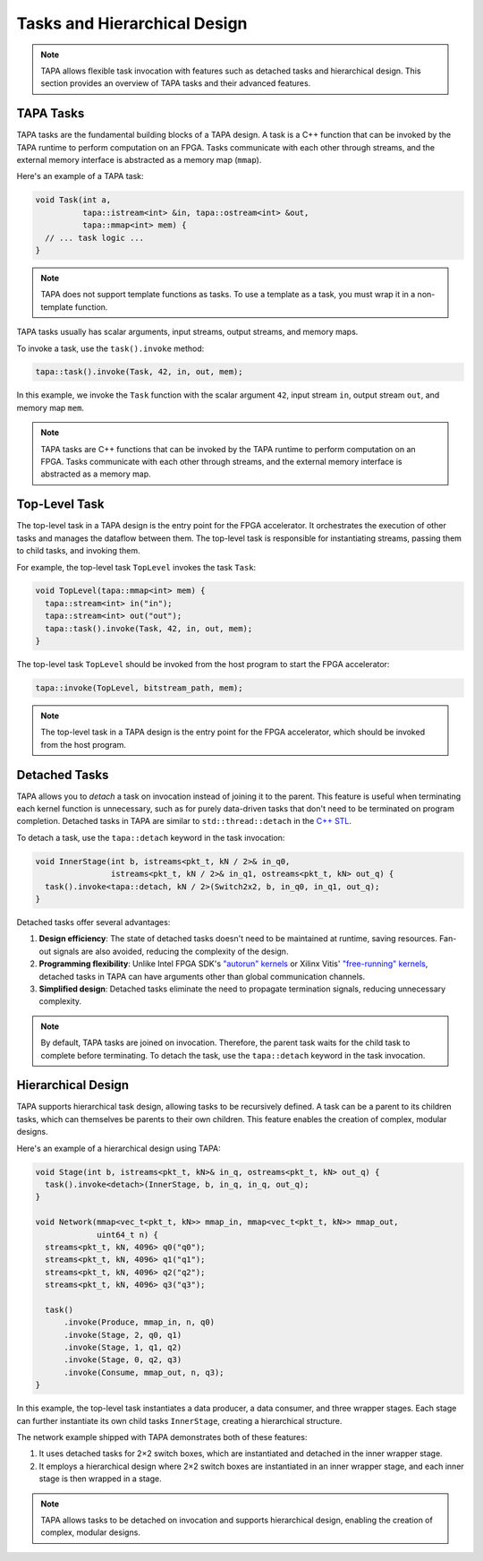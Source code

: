 Tasks and Hierarchical Design
=============================

.. note::

   TAPA allows flexible task invocation with features such as detached
   tasks and hierarchical design. This section provides an overview of
   TAPA tasks and their advanced features.

TAPA Tasks
----------

TAPA tasks are the fundamental building blocks of a TAPA design. A task is a
C++ function that can be invoked by the TAPA runtime to perform computation
on an FPGA. Tasks communicate with each other through streams, and the
external memory interface is abstracted as a memory map (``mmap``).

Here's an example of a TAPA task:

.. code-block:: cpp

  void Task(int a,
            tapa::istream<int> &in, tapa::ostream<int> &out,
            tapa::mmap<int> mem) {
    // ... task logic ...
  }

.. note::

   TAPA does not support template functions as tasks. To use a template
   as a task, you must wrap it in a non-template function.

TAPA tasks usually has scalar arguments, input streams, output streams, and
memory maps.

To invoke a task, use the ``task().invoke`` method:

.. code-block:: cpp

   tapa::task().invoke(Task, 42, in, out, mem);

In this example, we invoke the ``Task`` function with the scalar argument
``42``, input stream ``in``, output stream ``out``, and memory map ``mem``.

.. note::

   TAPA tasks are C++ functions that can be invoked by the TAPA runtime to
   perform computation on an FPGA. Tasks communicate with each other through
   streams, and the external memory interface is abstracted as a memory map.

Top-Level Task
--------------

The top-level task in a TAPA design is the entry point for the FPGA
accelerator. It orchestrates the execution of other tasks and manages the
dataflow between them. The top-level task is responsible for instantiating
streams, passing them to child tasks, and invoking them.

For example, the top-level task ``TopLevel`` invokes the task ``Task``:

.. code-block:: cpp

   void TopLevel(tapa::mmap<int> mem) {
     tapa::stream<int> in("in");
     tapa::stream<int> out("out");
     tapa::task().invoke(Task, 42, in, out, mem);
   }

The top-level task ``TopLevel`` should be invoked from the host program to
start the FPGA accelerator:

.. code-block:: cpp

   tapa::invoke(TopLevel, bitstream_path, mem);

.. note::

   The top-level task in a TAPA design is the entry point for the FPGA
   accelerator, which should be invoked from the host program.

Detached Tasks
--------------

TAPA allows you to *detach* a task on invocation instead of joining it to
the parent. This feature is useful when terminating each kernel function
is unnecessary, such as for purely data-driven tasks that don't need to be
terminated on program completion. Detached tasks in TAPA are similar to
``std::thread::detach`` in the
`C++ STL <https://en.cppreference.com/w/cpp/thread/thread/detach>`_.

To detach a task, use the ``tapa::detach`` keyword in the task invocation:

.. code-block:: cpp

  void InnerStage(int b, istreams<pkt_t, kN / 2>& in_q0,
                  istreams<pkt_t, kN / 2>& in_q1, ostreams<pkt_t, kN> out_q) {
    task().invoke<tapa::detach, kN / 2>(Switch2x2, b, in_q0, in_q1, out_q);
  }

Detached tasks offer several advantages:

1. **Design efficiency**: The state of detached tasks doesn't need to be
   maintained at runtime, saving resources. Fan-out signals are also
   avoided, reducing the complexity of the design.
2. **Programming flexibility**: Unlike Intel FPGA SDK's
   `"autorun" kernels <https://www.intel.com/content/www/us/en/programmable/documentation/mwh1391807965224.html#ewa1456413600674>`_
   or Xilinx Vitis'
   `"free-running" kernels <https://www.xilinx.com/html_docs/xilinx2020_2/vitis_doc/streamingconnections.html#ariaid-title5>`_,
   detached tasks in TAPA can have arguments other than global communication
   channels.
3. **Simplified design**: Detached tasks eliminate the need to propagate
   termination signals, reducing unnecessary complexity.

.. note::

   By default, TAPA tasks are joined on invocation. Therefore, the parent
   task waits for the child task to complete before terminating. To detach
   the task, use the ``tapa::detach`` keyword in the task invocation.

Hierarchical Design
-------------------

TAPA supports hierarchical task design, allowing tasks to be recursively
defined. A task can be a parent to its children tasks, which can themselves
be parents to their own children. This feature enables the creation of
complex, modular designs.

Here's an example of a hierarchical design using TAPA:

.. code-block:: cpp

  void Stage(int b, istreams<pkt_t, kN>& in_q, ostreams<pkt_t, kN> out_q) {
    task().invoke<detach>(InnerStage, b, in_q, in_q, out_q);
  }

  void Network(mmap<vec_t<pkt_t, kN>> mmap_in, mmap<vec_t<pkt_t, kN>> mmap_out,
               uint64_t n) {
    streams<pkt_t, kN, 4096> q0("q0");
    streams<pkt_t, kN, 4096> q1("q1");
    streams<pkt_t, kN, 4096> q2("q2");
    streams<pkt_t, kN, 4096> q3("q3");

    task()
        .invoke(Produce, mmap_in, n, q0)
        .invoke(Stage, 2, q0, q1)
        .invoke(Stage, 1, q1, q2)
        .invoke(Stage, 0, q2, q3)
        .invoke(Consume, mmap_out, n, q3);
  }

In this example, the top-level task instantiates a data producer, a data
consumer, and three wrapper stages. Each stage can further instantiate its
own child tasks ``InnerStage``, creating a hierarchical structure.

The network example shipped with TAPA demonstrates both of these features:

1. It uses detached tasks for 2×2 switch boxes, which are instantiated and
   detached in the inner wrapper stage.
2. It employs a hierarchical design where 2×2 switch boxes are instantiated
   in an inner wrapper stage, and each inner stage is then wrapped in a stage.

.. note::

   TAPA allows tasks to be detached on invocation and supports hierarchical
   design, enabling the creation of complex, modular designs.
